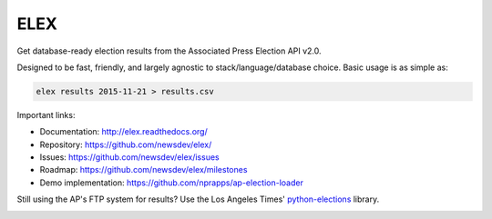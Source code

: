 ====
ELEX
====

Get database-ready election results from the Associated Press Election API v2.0.

Designed to be fast, friendly, and largely agnostic to stack/language/database choice. Basic usage is
as simple as:

.. code:: bash

    elex results 2015-11-21 > results.csv

Important links:

* Documentation: http://elex.readthedocs.org/
* Repository: https://github.com/newsdev/elex/
* Issues: https://github.com/newsdev/elex/issues
* Roadmap: https://github.com/newsdev/elex/milestones
* Demo implementation: https://github.com/nprapps/ap-election-loader

Still using the AP's FTP system for results? Use the Los Angeles Times' `python-elections <https://github.com/datadesk/python-elections>`_ library.

.. image:: https://travis-ci.org/eads/elex.png
    :target: https://travis-ci.org/eads/elex
    :alt: Build status


.. image:: https://img.shields.io/pypi/dw/elex.svg
    :target: https://pypi.python.org/pypi/elex
    :alt: PyPI downloads


.. image:: https://img.shields.io/pypi/v/elex.svg
    :target: https://pypi.python.org/pypi/elex
    :alt: Version


.. image:: https://img.shields.io/pypi/l/elex.svg
    :target: https://pypi.python.org/pypi/elex
    :alt: License


.. image:: https://img.shields.io/pypi/pyversions/elex.svg
    :target: https://pypi.python.org/pypi/elex
    :alt: Support Python versions
 
